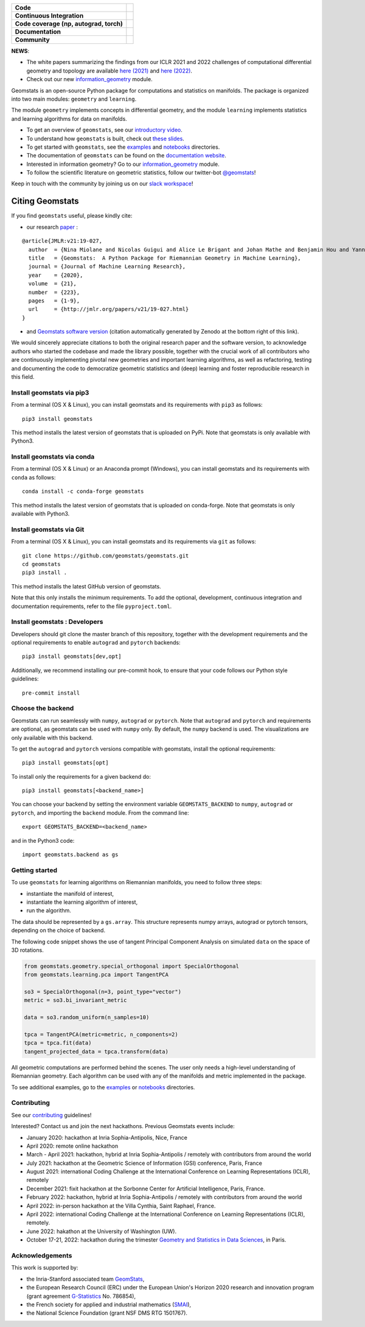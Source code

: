 .. image:: logo.png
  :width: 730
  :alt: Geomstats logo

.. list-table::
   :header-rows: 0

   * - **Code**
     - |PyPI version|\ |Downloads|\  |Zenodo|\
   * - **Continuous Integration**
     - |Build Status|\ |python|\
   * - **Code coverage (np, autograd, torch)**
     - |Coverage Status np|\ |Coverage Status autograd|\ |Coverage Status torch|
   * - **Documentation**
     - |doc|\  |binder|\ |tutorial|\
   * - **Community**
     - |contributions|\  |Slack|\  |Twitter|\

**NEWS**:

- The white papers summarizing the findings from our ICLR 2021 and 2022 challenges of computational differential geometry and topology are available `here (2021) <https://arxiv.org/abs/2108.09810>`__ and `here (2022) <https://arxiv.org/abs/2206.09048>`_.

- Check out our new  `information_geometry <https://github.com/geomstats/geomstats/tree/master/geomstats/information_geometry>`_ module.

Geomstats is an open-source Python package for computations and
statistics on manifolds. The package is organized into two main modules:
``geometry`` and ``learning``.

The module ``geometry`` implements concepts in differential geometry,
and the module ``learning`` implements statistics and learning
algorithms for data on manifolds.

-  To get an overview of ``geomstats``, see our `introductory
   video <https://www.youtube.com/watch?v=Ju-Wsd84uG0&list=PLYx7XA2nY5GejOB1lsvriFeMytD1-VS1B&index=3>`__.
- To understand how ``geomstats`` is built, check out `these slides <https://drive.google.com/file/d/1YxeGeLXrJdVQLBJQ-SYPirQ7V_UisqUw/view?usp=sharing>`__.
-  To get started with ``geomstats``, see the
   `examples <https://github.com/geomstats/geomstats/tree/master/examples>`__
   and
   `notebooks <https://github.com/geomstats/geomstats/tree/master/notebooks>`__
   directories.
-  The documentation of ``geomstats`` can be found on the `documentation
   website <https://geomstats.github.io/>`__.
- Interested in information geometry? Go to our `information_geometry <https://github.com/geomstats/geomstats/tree/master/geomstats/information_geometry>`_ module.
-  To follow the scientific literature on geometric statistics, follow
   our twitter-bot `@geomstats <https://twitter.com/geomstats>`__!

Keep in touch with the community by joining us on our `slack workspace <https://join.slack.com/t/geomstats/shared_invite/zt-15t8k0q7r-Duxt6j6aA3rDOIms2Vd~RQ>`__!


Citing Geomstats
================

If you find ``geomstats`` useful, please kindly cite:

- our research `paper <https://jmlr.org/papers/v21/19-027.html>`__ :

::

    @article{JMLR:v21:19-027,
      author  = {Nina Miolane and Nicolas Guigui and Alice Le Brigant and Johan Mathe and Benjamin Hou and Yann Thanwerdas and Stefan Heyder and Olivier Peltre and Niklas Koep and Hadi Zaatiti and Hatem Hajri and Yann Cabanes and Thomas Gerald and Paul Chauchat and Christian Shewmake and Daniel Brooks and Bernhard Kainz and Claire Donnat and Susan Holmes and Xavier Pennec},
      title   = {Geomstats:  A Python Package for Riemannian Geometry in Machine Learning},
      journal = {Journal of Machine Learning Research},
      year    = {2020},
      volume  = {21},
      number  = {223},
      pages   = {1-9},
      url     = {http://jmlr.org/papers/v21/19-027.html}
    }

- and `Geomstats software version <https://doi.org/10.5281/zenodo.4624475>`__ (citation automatically generated by Zenodo at the bottom right of this link).

We would sincerely appreciate citations to both the original research paper and the software version, to acknowledge authors who started the codebase and made the library possible, together with the crucial work of all contributors who are continuously implementing pivotal new geometries and important learning algorithms, as well as refactoring, testing and documenting the code to democratize geometric statistics and (deep) learning and foster reproducible research in this field.

Install geomstats via pip3
--------------------------

From a terminal (OS X & Linux), you can install geomstats and its
requirements with ``pip3`` as follows:

::

    pip3 install geomstats

This method installs the latest version of geomstats that is uploaded on
PyPi. Note that geomstats is only available with Python3.

Install geomstats via conda
---------------------------

From a terminal (OS X & Linux) or an Anaconda prompt (Windows), you can install geomstats and its
requirements with ``conda`` as follows:

::

    conda install -c conda-forge geomstats

This method installs the latest version of geomstats that is uploaded on
conda-forge. Note that geomstats is only available with Python3.

Install geomstats via Git
-------------------------

From a terminal (OS X & Linux), you can install geomstats and its
requirements via ``git`` as follows:

::

    git clone https://github.com/geomstats/geomstats.git
    cd geomstats
    pip3 install .

This method installs the latest GitHub version of geomstats.


Note that this only installs the minimum requirements. To add the optional,
development, continuous integration and documentation requirements,
refer to the file ``pyproject.toml``.

Install geomstats : Developers
------------------------------

Developers should git clone the master branch of this repository, together with the development requirements
and the optional requirements to enable ``autograd`` and ``pytorch`` backends:

::

    pip3 install geomstats[dev,opt]

Additionally, we recommend installing our pre-commit hook, to ensure that your code
follows our Python style guidelines:

::

    pre-commit install


Choose the backend
------------------

Geomstats can run seamlessly with ``numpy``, ``autograd`` or
``pytorch``. Note that ``autograd`` and ``pytorch`` and requirements are
optional, as geomstats can be used with ``numpy`` only. By default, the
``numpy`` backend is used. The visualizations are only available with
this backend.

To get the ``autograd`` and ``pytorch`` versions compatible with
geomstats, install the optional requirements:

::

    pip3 install geomstats[opt]

To install only the requirements for a given backend do:

::

    pip3 install geomstats[<backend_name>]

You can choose your backend by setting the environment variable
``GEOMSTATS_BACKEND`` to ``numpy``, ``autograd`` or ``pytorch``, and
importing the ``backend`` module. From the command line:

::

    export GEOMSTATS_BACKEND=<backend_name>

and in the Python3 code:

::

    import geomstats.backend as gs

Getting started
---------------

To use ``geomstats`` for learning algorithms on Riemannian manifolds,
you need to follow three steps:

* instantiate the manifold of interest,
* instantiate the learning algorithm of interest,
* run the algorithm.

The data should be represented by a ``gs.array``. This structure
represents numpy arrays, autograd or pytorch tensors, depending on the
choice of backend.

The following code snippet shows the use of tangent Principal Component
Analysis on simulated ``data`` on the space of 3D rotations.

.. code:: python

    from geomstats.geometry.special_orthogonal import SpecialOrthogonal
    from geomstats.learning.pca import TangentPCA

    so3 = SpecialOrthogonal(n=3, point_type="vector")
    metric = so3.bi_invariant_metric

    data = so3.random_uniform(n_samples=10)

    tpca = TangentPCA(metric=metric, n_components=2)
    tpca = tpca.fit(data)
    tangent_projected_data = tpca.transform(data)

All geometric computations are performed behind the scenes. The user
only needs a high-level understanding of Riemannian geometry. Each
algorithm can be used with any of the manifolds and metric implemented
in the package.

To see additional examples, go to the
`examples <https://github.com/geomstats/geomstats/tree/master/examples>`__
or
`notebooks <https://github.com/geomstats/geomstats/tree/master/notebooks>`__
directories.

Contributing
------------

See our
`contributing <https://github.com/geomstats/geomstats/blob/master/docs/contributing/index.rst>`__
guidelines!

Interested? Contact us and join the next hackathons. Previous Geomstats events include:

-  January 2020: hackathon at Inria Sophia-Antipolis, Nice, France
-  April 2020: remote online hackathon
-  March - April 2021: hackathon, hybrid at Inria Sophia-Antipolis / remotely with contributors from around the world
-  July 2021: hackathon at the Geometric Science of Information (GSI) conference, Paris, France
-  August 2021: international Coding Challenge at the International Conference on Learning Representations (ICLR), remotely
-  December 2021: fixit hackathon at the Sorbonne Center for Artificial Intelligence, Paris, France.
-  February 2022: hackathon, hybrid at Inria Sophia-Antipolis / remotely with contributors from around the world
-  April 2022: in-person hackathon at the Villa Cynthia, Saint Raphael, France.
-  April 2022: international Coding Challenge at the International Conference on Learning Representations (ICLR), remotely.
-  June 2022: hakathon at the University of Washington (UW).
-  October 17-21, 2022: hackathon during the trimester `Geometry and Statistics in Data Sciences <https://indico.math.cnrs.fr/category/498/>`__, in Paris.


Acknowledgements
----------------

This work is supported by:

-  the Inria-Stanford associated team `GeomStats <http://www-sop.inria.fr/asclepios/projects/GeomStats/>`__,
-  the European Research Council (ERC) under the European Union's Horizon 2020 research and innovation program (grant agreement `G-Statistics <https://team.inria.fr/epione/en/research/erc-g-statistics/>`__ No. 786854),
-  the French society for applied and industrial mathematics (`SMAI <http://smai.emath.fr/>`__),
-  the National Science Foundation (grant NSF DMS RTG 1501767).

.. |Twitter| image:: https://img.shields.io/twitter/follow/geomstats?label=Follow%20%40geomstats%20%20%20%20&style=social
   :target: https://twitter.com/geomstats
.. |PyPI version| image:: https://badge.fury.io/py/geomstats.svg
   :target: https://badge.fury.io/py/geomstats
.. |Build Status| image:: https://github.com/geomstats/geomstats/actions/workflows/test.yml/badge.svg
   :target: https://github.com/geomstats/geomstats/actions/workflows/test.yml
.. |Slack| image:: https://img.shields.io/badge/Slack-Join-yellow
   :target: https://join.slack.com/t/geomstats/shared_invite/zt-15t8k0q7r-Duxt6j6aA3rDOIms2Vd~RQ
.. |Coverage Status np| image:: https://codecov.io/gh/geomstats/geomstats/branch/master/graph/badge.svg?flag=numpy
   :target: https://codecov.io/gh/geomstats/geomstats
.. |Coverage Status autograd| image:: https://codecov.io/gh/geomstats/geomstats/branch/master/graph/badge.svg?flag=autograd
   :target: https://codecov.io/gh/geomstats/geomstats
.. |Coverage Status torch| image:: https://codecov.io/gh/geomstats/geomstats/branch/master/graph/badge.svg?flag=pytorch
   :target: https://codecov.io/gh/geomstats/geomstats
.. |Zenodo| image:: https://zenodo.org/badge/108200238.svg
   :target: https://zenodo.org/badge/latestdoi/108200238
.. |Downloads| image:: https://static.pepy.tech/personalized-badge/geomstats?period=total&units=international_system&left_color=grey&right_color=brightgreen&left_text=Downloads
   :target: https://pepy.tech/project/geomstats
.. |python| image:: https://img.shields.io/badge/python-3.11+-blue?logo=python
   :target: https://www.python.org/
.. |tutorial| image:: https://img.shields.io/youtube/views/Ju-Wsd84uG0?label=watch&style=social
   :target: https://www.youtube.com/watch?v=Ju-Wsd84uG0
.. |doc| image:: https://img.shields.io/badge/docs-website-brightgreen?style=flat
   :target: https://geomstats.github.io/?badge=latest
.. |binder| image:: https://mybinder.org/badge_logo.svg
   :target: https://mybinder.org/v2/gh/geomstats/geomstats/master?filepath=notebooks
.. |contributions| image:: https://img.shields.io/badge/contributions-welcome-brightgreen.svg?style=flat
   :target: https://geomstats.github.io/contributing.html
